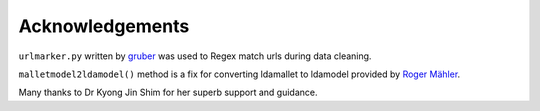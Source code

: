 Acknowledgements
================

``urlmarker.py`` written by `gruber <https://gist.github.com/gruber/8891611>`_ was used to Regex match urls during data cleaning.

``malletmodel2ldamodel()`` method is a fix for converting ldamallet to ldamodel provided by `Roger Mähler <https://groups.google.com/forum/#!topic/gensim/ZesMoKZCf4c>`__.

Many thanks to Dr Kyong Jin Shim for her superb support and guidance.
